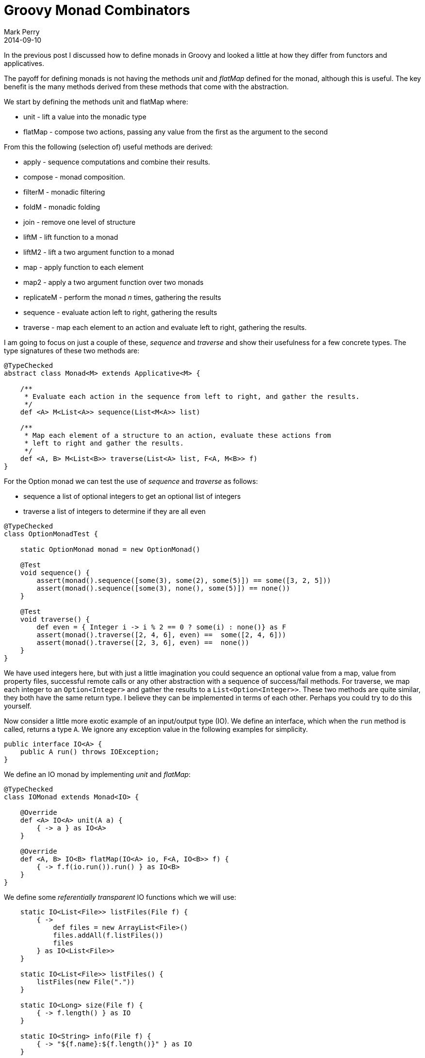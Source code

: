 = Groovy Monad Combinators
Mark Perry
2014-09-10
:jbake-type: post
:jbake-tags: groovy, monad, combinator, sequence, traverse, io
:jbake-status: published

In the previous post I discussed how to define monads in Groovy and looked a little at how they differ from functors and applicatives.

The payoff for defining monads is not having the methods _unit_ and _flatMap_ defined for the monad, although this is useful.  The key benefit is the many methods derived from these methods that come with the abstraction.

+++++
<!-- more -->
+++++

We start by defining the methods unit and flatMap where:

* unit - lift a value into the monadic type
* flatMap - compose two actions, passing any value from the first as the argument to the second

From this the following (selection of) useful methods are derived:

* apply - sequence computations and combine their results.
* compose - monad composition.
* filterM - monadic filtering
* foldM - monadic folding
* join - remove one level of structure
* liftM - lift function to a monad
* liftM2 - lift a two argument function to a monad
* map - apply function to each element
* map2 - apply a two argument function over two monads
* replicateM - perform the monad _n_ times, gathering the results
* sequence - evaluate action left to right, gathering the results
* traverse - map each element to an action and evaluate left to right, gathering the results.

I am going to focus on just a couple of these, _sequence_ and _traverse_ and show their usefulness for a few concrete types.  The type signatures of these two methods are:

[source]
----
@TypeChecked
abstract class Monad<M> extends Applicative<M> {

    /**
     * Evaluate each action in the sequence from left to right, and gather the results.
     */
    def <A> M<List<A>> sequence(List<M<A>> list)

    /**
     * Map each element of a structure to an action, evaluate these actions from
     * left to right and gather the results.
     */
    def <A, B> M<List<B>> traverse(List<A> list, F<A, M<B>> f)
}
----

For the Option monad we can test the use of _sequence_ and _traverse_ as follows:

* sequence a list of optional integers to get an optional list of integers
* traverse a list of integers to determine if they are all even

[source,groovy]
----
@TypeChecked
class OptionMonadTest {

    static OptionMonad monad = new OptionMonad()

    @Test
    void sequence() {
        assert(monad().sequence([some(3), some(2), some(5)]) == some([3, 2, 5]))
        assert(monad().sequence([some(3), none(), some(5)]) == none())
    }

    @Test
    void traverse() {
        def even = { Integer i -> i % 2 == 0 ? some(i) : none()} as F
        assert(monad().traverse([2, 4, 6], even) ==  some([2, 4, 6]))
        assert(monad().traverse([2, 3, 6], even) ==  none())
    }
}
----

We have used integers here, but with just a little imagination you could sequence an optional value from a map, value from property files, successful remote calls or any other abstraction with a sequence of success/fail methods.  For traverse, we map each integer to an `Option<Integer>` and gather the results to a `List<Option<Integer>>`.  These two methods are quite similar, they both have the same return type.  I believe they can be implemented in terms of each other.  Perhaps you could try to do this yourself.

Now consider a little more exotic example of an input/output type (IO).  We define an interface, which when the `run` method is called, returns a type `A`.  We ignore any exception value in the following examples for simplicity.

[source,groovy]
----
public interface IO<A> {
    public A run() throws IOException;
}
----

We define an IO monad by implementing _unit_ and _flatMap_:

[source,groovy]
----
@TypeChecked
class IOMonad extends Monad<IO> {

    @Override
    def <A> IO<A> unit(A a) {
        { -> a } as IO<A>
    }

    @Override
    def <A, B> IO<B> flatMap(IO<A> io, F<A, IO<B>> f) {
        { -> f.f(io.run()).run() } as IO<B>
    }
}
----

We define some _referentially transparent_ IO functions which we will use:

[source,groovy]
----
    static IO<List<File>> listFiles(File f) {
        { ->
            def files = new ArrayList<File>()
            files.addAll(f.listFiles())
            files
        } as IO<List<File>>
    }

    static IO<List<File>> listFiles() {
        listFiles(new File("."))
    }

    static IO<Long> size(File f) {
        { -> f.length() } as IO
    }

    static IO<String> info(File f) {
        { -> "${f.name}:${f.length()}" } as IO
    }
----

Now we can use _sequence_ and _traverse_ to list the files in the current directory and their sizes.  We use the sequence method first (whose type signature for IO is `IO<List<A>> sequence(List<IO<A>>)`).

[source,groovy]
----
    static IOMonad monad = new IOMonad()

    @Test
    void sequence() {
        def io = monad.flatMap(listFiles(), { List<File> list ->
            monad.sequence(list.map{ File f -> info(f) }) as IO<List<String>>
        })
        println(io.run().join("\n"))
    }
----

This produces the following output snippet for the FunctionalGroovy base directory:

----
.git:4096
.gitattributes:518
.gitignore:72
.gradle:0
.idea:4096
.travis.yml:453
build:0
build.gradle:3458
consume:4096
...
----

We can remove a map call in the example above by using the traverse method (whose type for IO is `IO<List<B>> traverse(List<A>, F<A, IO<B>>)`):

[source,groovy]
----
    static IOMonad monad = new IOMonad()

    @Test
    void traverse() {
        def io = monad.flatMap(listFiles(), { List<File> list ->
            monad.traverse(list, { File f -> info(f) }) as IO<List<String>>
        })
        println(io.run().join("\n"))
    }
----

== Summary

Remember that sequence and traverse are just two methods derived from the definition of a monad.  To view the full definition of monad combinators, go to the https://github.com/mperry/functionalgroovy/blob/master/typeclass/src/main/groovy/com/github/mperry/fg/typeclass/Monad.groovy[Github FunctionalGroovy Monad class].

== Bibliography

[bibliography]
* [[[1]]] FunctionalGroovy, https://github.com/mperry/functionalgroovy
* [[[2]]] Haskell Monad Documentation, http://hackage.haskell.org/package/base-4.7.0.1/docs/Control-Monad.html
